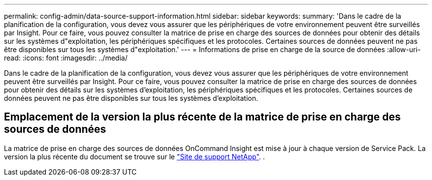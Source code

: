 ---
permalink: config-admin/data-source-support-information.html 
sidebar: sidebar 
keywords:  
summary: 'Dans le cadre de la planification de la configuration, vous devez vous assurer que les périphériques de votre environnement peuvent être surveillés par Insight. Pour ce faire, vous pouvez consulter la matrice de prise en charge des sources de données pour obtenir des détails sur les systèmes d"exploitation, les périphériques spécifiques et les protocoles. Certaines sources de données peuvent ne pas être disponibles sur tous les systèmes d"exploitation.' 
---
= Informations de prise en charge de la source de données
:allow-uri-read: 
:icons: font
:imagesdir: ../media/


[role="lead"]
Dans le cadre de la planification de la configuration, vous devez vous assurer que les périphériques de votre environnement peuvent être surveillés par Insight. Pour ce faire, vous pouvez consulter la matrice de prise en charge des sources de données pour obtenir des détails sur les systèmes d'exploitation, les périphériques spécifiques et les protocoles. Certaines sources de données peuvent ne pas être disponibles sur tous les systèmes d'exploitation.



== Emplacement de la version la plus récente de la matrice de prise en charge des sources de données

La matrice de prise en charge des sources de données OnCommand Insight est mise à jour à chaque version de Service Pack. La version la plus récente du document se trouve sur le https://mysupport.netapp.com/api/content-service/staticcontents/content/products/oncommandinsight/DatasourceSupportMatrix_7.3.x.pdf["Site de support NetApp"]. .
